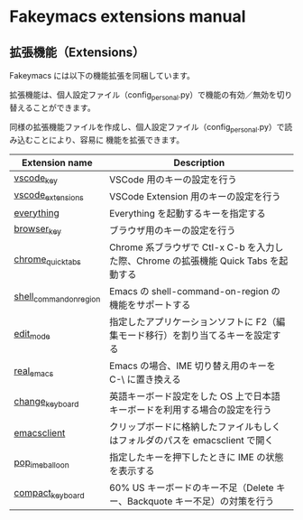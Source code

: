 #+STARTUP: showall indent

* Fakeymacs extensions manual

** 拡張機能（Extensions）

Fakeymacs には以下の機能拡張を同梱しています。

拡張機能は、個人設定ファイル（config_personal.py）で機能の有効／無効を切り替えることができます。

同様の拡張機能ファイルを作成し、個人設定ファイル（config_personal.py）で読み込むことにより、容易に
機能を拡張できます。

|-------------------------+-------------------------------------------------------------------------------------|
| Extension name          | Description                                                                         |
|-------------------------+-------------------------------------------------------------------------------------|
| [[/fakeymacs_extensions/vscode_key][vscode_key]]              | VSCode 用のキーの設定を行う                                                         |
| [[/fakeymacs_extensions/vscode_extensions][vscode_extensions]]       | VSCode Extension 用のキーの設定を行う                                               |
| [[/fakeymacs_extensions/everything][everything]]              | Everything を起動するキーを指定する                                                 |
| [[/fakeymacs_extensions/browser_key][browser_key]]             | ブラウザ用のキーの設定を行う                                                        |
| [[/fakeymacs_extensions/chrome_quick_tabs][chrome_quick_tabs]]       | Chrome 系ブラウザで Ctl-x C-b を入力した際、Chrome の拡張機能 Quick Tabs を起動する |
| [[/fakeymacs_extensions/shell_command_on_region][shell_command_on_region]] | Emacs の shell-command-on-region の機能をサポートする                               |
| [[/fakeymacs_extensions/edit_mode][edit_mode]]               | 指定したアプリケーションソフトに F2（編集モード移行）を割り当てるキーを設定する     |
| [[/fakeymacs_extensions/real_emacs][real_emacs]]              | Emacs の場合、IME 切り替え用のキーを C-\ に置き換える                               |
| [[/fakeymacs_extensions/change_keyboard][change_keyboard]]         | 英語キーボード設定をした OS 上で日本語キーボードを利用する場合の設定を行う          |
| [[/fakeymacs_extensions/emacsclient][emacsclient]]             | クリップボードに格納したファイルもしくはフォルダのパスを emacsclient で開く         |
| [[/fakeymacs_extensions/pop_ime_balloon][pop_ime_balloon]]         | 指定したキーを押下したときに IME の状態を表示する                                   |
| [[/fakeymacs_extensions/compact_keyboard][compact_keyboard]]        | 60% US キーボードのキー不足（Delete キー、Backquote キー不足）の対策を行う          |
|-------------------------+-------------------------------------------------------------------------------------|
